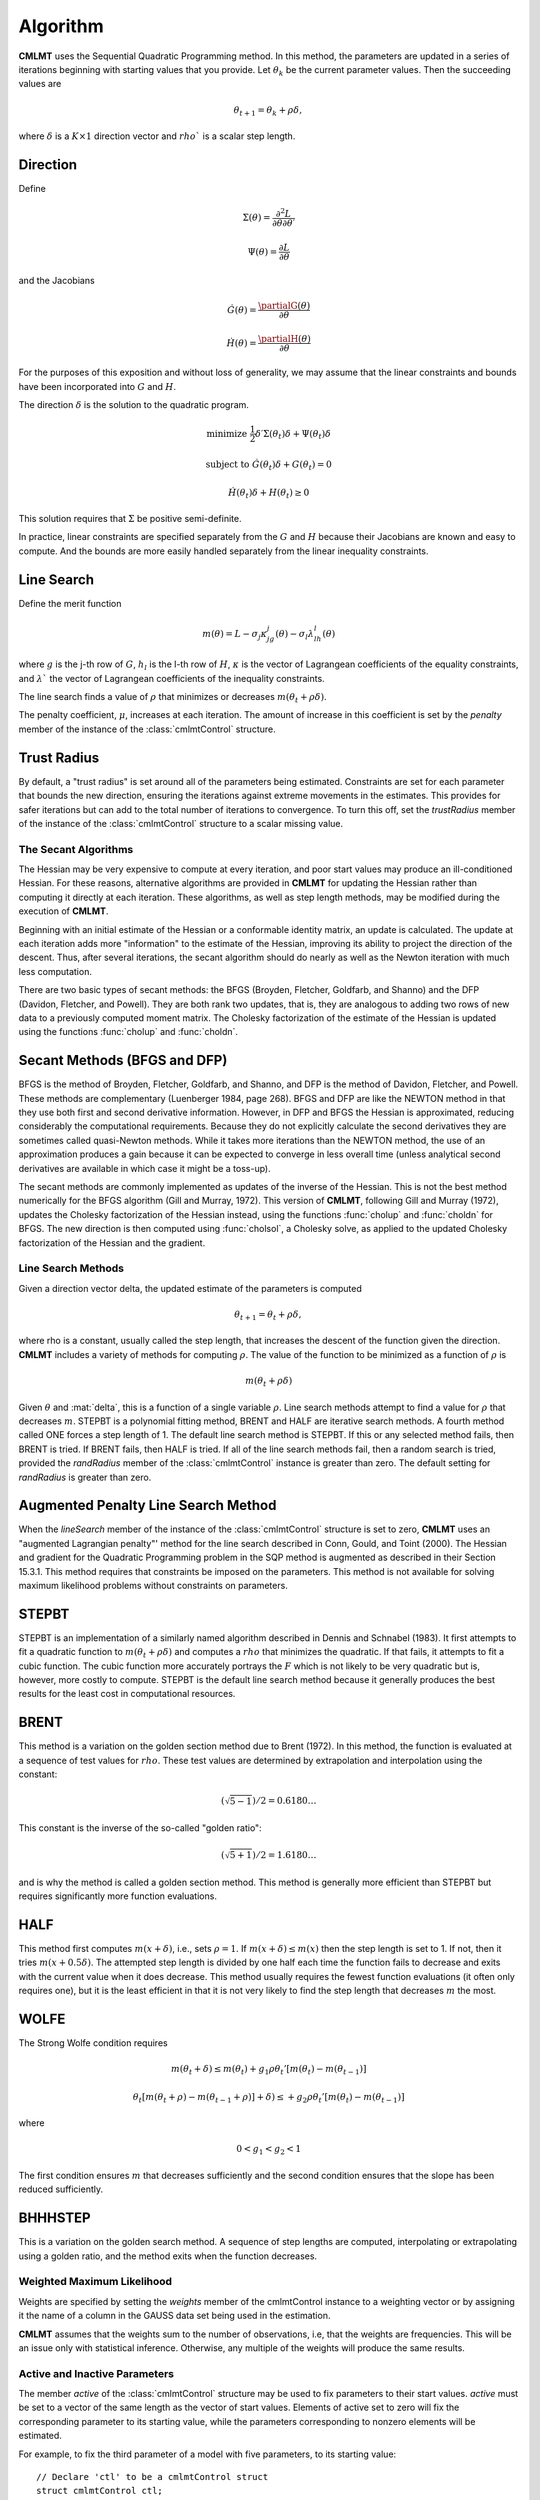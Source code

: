 Algorithm
=========

**CMLMT** uses the Sequential Quadratic Programming method. In this method, the parameters are updated in a series of iterations beginning with starting values that you provide. Let :math:`\theta_k` be the current parameter values. Then the succeeding values are 

.. math:: 

    \theta_{t+1} = \theta_k + \rho \delta, 

where :math:`\delta` is a :math:`K \times 1` direction vector and :math:`rho`` is a scalar step length.

Direction
++++++++++++
Define 

.. math::  \Sigma(\theta) = \frac{\partial^2L}{\partial\theta \partial \theta \prime}
.. math::  \Psi(\theta) = \frac{\partial L}{\partial\theta}

and the Jacobians 

.. math::  \dot{G}(\theta) = \frac{\partialG(\theta)}{\partial\theta}
.. math::  \dot{H}(\theta) = \frac{\partialH(\theta)}{\partial\theta}
    
For the purposes of this exposition and without loss of generality, we may assume that the linear constraints and bounds have been incorporated into :math:`G` and :math:`H`.

The direction :math:`\delta` is the solution to the quadratic program. 

.. math::  \text{minimize  } \frac{1}{2}\delta\prime\Sigma(\theta_t)\delta + \Psi(\theta_t)\delta
.. math::  \text{subject to } \dot{G}(\theta_t)\delta + G(\theta_t) = 0
.. math::  \dot{H}(\theta_t)\delta + H(\theta_t) \geq 0


This solution requires that :math:`\Sigma` be positive semi-definite.

In practice, linear constraints are specified separately from the :math:`G` and :math:`H` because their Jacobians are known and easy to compute. And the bounds are more easily handled separately from the linear inequality constraints.

Line Search
++++++++++++++

Define the merit function 

.. math::
    m(\theta) = L - \sigma_j \kappa_jg_j(\theta) - \sigma_l \lambda_lh_l(\theta) 
    
where :math:`g` is the j-th row of :math:`G`, :math:`h_l` is the l-th row of :math:`H`, :math:`\kappa` is the vector of Lagrangean coefficients of the equality constraints, and :math:`\lambda`` the vector of Lagrangean coefficients of the inequality constraints.

The line search finds a value of :math:`\rho` that minimizes or decreases :math:`m(\theta_t + \rho\delta)`.

The penalty coefficient, :math:`\mu`, increases at each iteration. The amount of increase in this coefficient is set by the *penalty* member of the instance of the :class:`cmlmtControl` structure.

Trust Radius
+++++++++++++

By default, a "trust radius" is set around all of the parameters being estimated. Constraints are set for each parameter that bounds the new direction, ensuring the iterations against extreme movements in the estimates. This provides for safer iterations but can add to the total number of iterations to convergence. To turn this off, set the *trustRadius* member of the instance of the :class:`cmlmtControl` structure to a scalar missing value.

The Secant Algorithms
---------------------

The Hessian may be very expensive to compute at every iteration, and poor start values may produce an ill-conditioned Hessian. For these reasons, alternative algorithms are provided in **CMLMT** for updating the Hessian rather than computing it directly at each iteration. These algorithms, as well as step length methods, may be modified during the execution of **CMLMT**.

Beginning with an initial estimate of the Hessian or a conformable identity matrix, an update is calculated. The update at each iteration adds more "information" to the estimate of the Hessian, improving its ability to project the direction of the descent. Thus, after several iterations, the secant algorithm should do nearly as well as the Newton iteration with much less computation.

There are two basic types of secant methods: the BFGS (Broyden, Fletcher, Goldfarb, and Shanno) and the DFP (Davidon, Fletcher, and Powell). They are both rank two updates, that is, they are analogous to adding two rows of new data to a previously computed moment matrix. The Cholesky factorization of the estimate of the Hessian is updated using the functions :func:`cholup` and :func:`choldn`.

Secant Methods (BFGS and DFP)
++++++++++++++++++++++++++++++
BFGS is the method of Broyden, Fletcher, Goldfarb, and Shanno, and DFP is the method of Davidon, Fletcher, and Powell. These methods are complementary (Luenberger 1984, page 268). BFGS and DFP are like the NEWTON method in that they use both first and second derivative information. However, in DFP and BFGS the Hessian is approximated, reducing considerably the computational requirements. Because they do not explicitly calculate the second derivatives they are sometimes called quasi-Newton methods. While it takes more iterations than the
NEWTON method, the use of an approximation produces a gain because it can be expected to converge in less overall time (unless analytical second derivatives are available in which case it might be a toss-up).

The secant methods are commonly implemented as updates of the inverse of the Hessian. This is not the best method numerically for the BFGS algorithm (Gill and Murray, 1972). This version of **CMLMT**, following Gill and Murray (1972), updates the Cholesky factorization of the Hessian instead, using the functions :func:`cholup` and :func:`choldn` for BFGS. The new direction is then computed using :func:`cholsol`, a Cholesky solve, as applied to the updated Cholesky factorization of the Hessian and the gradient.

Line Search Methods
-------------------

Given a direction vector \delta, the updated estimate of the parameters is computed 

.. math:: \theta_{t+1} = \theta_t + \rho\delta, 

where \rho is a constant, usually called the step length, that increases the descent of the function given the direction. **CMLMT** includes a variety of methods for computing :math:`\rho`. The value of the function to be minimized as a function of :math:`\rho` is 

.. math:: m(\theta_t + \rho\delta)

Given :math:`\theta` and :mat:`delta`, this is a function of a single variable :math:`\rho`. Line search methods attempt to find a value for :math:`\rho` that decreases :math:`m`. STEPBT is a polynomial fitting method, BRENT and HALF are iterative search methods. A fourth method called ONE forces a step length of 1. The default line search method is STEPBT. If this or any selected method fails, then BRENT is tried. If BRENT fails, then HALF is tried. If all of the line search methods fail, then a random search is tried, provided the *randRadius* member of the :class:`cmlmtControl` instance is greater than zero. The default setting for *randRadius* is greater than zero.

Augmented Penalty Line Search Method
++++++++++++++++++++++++++++++++++++++
When the *lineSearch* member of the instance of the :class:`cmlmtControl` structure is set to zero, **CMLMT** uses an "augmented Lagrangian penalty"' method for the line search described in Conn, Gould, and Toint (2000). The Hessian and gradient for the Quadratic Programming problem in the SQP method is augmented as described in their Section 15.3.1. This method requires that constraints be imposed on the parameters. This method is not available for solving maximum likelihood problems without constraints on parameters.

STEPBT
+++++++++
STEPBT is an implementation of a similarly named algorithm described in Dennis and Schnabel (1983). It first attempts to fit a quadratic function to :math:`m(\theta_t + \rho\delta)` and computes a :math:`rho` that minimizes the quadratic. If that fails, it attempts to fit a cubic function. The cubic function more accurately portrays the :math:`F` which is not likely to be very quadratic but is, however, more costly to compute. STEPBT is the default line search method because it generally produces the best results for the least cost in computational resources.

BRENT
++++++++
This method is a variation on the golden section method due to Brent (1972). In this method, the function is evaluated at a sequence of test values for :math:`rho`. These test values are determined by extrapolation and interpolation using the constant:

.. math:: (\sqrt{5 - 1})/2 = 0.6180 \ldots


This constant is the inverse of the so-called "golden ratio":

.. math:: (\sqrt{5 + 1})/2 = 1.6180 \ldots

and is why the method is called a golden section method. This method is generally more efficient
than STEPBT but requires significantly more function evaluations.

HALF
++++++++++
This method first computes :math:`m(x + \delta)`, i.e., sets :math:`\rho = 1`. If :math:`m(x + \delta) \leq m(x)` then the
step length is set to 1. If not, then it tries :math:`m(x + 0.5\delta)`. The attempted step length is divided
by one half each time the function fails to decrease and exits with the current value when it does decrease. This method usually requires the fewest function evaluations (it often only requires one), but it is the least efficient in that it is not very likely to find the step
length that decreases :math:`m` the most.

WOLFE
+++++++++++
The Strong Wolfe condition requires 

.. math:: m(\theta_t + \delta) \leq m(\theta_t) + g_1\rho \theta_t' [ m(\theta_t) - m(\theta_{t-1})]
.. math:: \theta_t [ m(\theta_t + \rho) - m(\theta_{t-1} + \rho)]  + \delta) \leq + g_2\rho \theta_t' [ m(\theta_t) - m(\theta_{t-1})]

where

.. math:: 0 < g_1 < g_2< 1

The first condition ensures :math:`m` that decreases sufficiently and the second condition ensures that the slope has been reduced sufficiently.

BHHHSTEP 
++++++++++
This is a variation on the golden search method. A sequence of step lengths are computed, interpolating or extrapolating using a golden ratio, and the method exits when the function decreases.

Weighted Maximum Likelihood 
-----------------------------
Weights are specified by setting the *weights* member of the cmlmtControl instance to a weighting vector or by assigning it the name of a column in the GAUSS data set being used in
the estimation.

**CMLMT** assumes that the weights sum to the number of observations, i.e, that the weights are frequencies. This will be an issue only with statistical inference. Otherwise, any multiple of the weights will produce the same results.

Active and Inactive Parameters
-------------------------------
The member *active* of the :class:`cmlmtControl` structure may be used to fix parameters to their start values. *active* must be set to a vector of the same length as the vector of start values. Elements of active set to zero will fix the corresponding parameter to its starting value, while the parameters corresponding to nonzero elements will be estimated.

For example, to fix the third parameter of a model with five parameters, to its starting value:

::

    // Declare 'ctl' to be a cmlmtControl struct
    struct cmlmtControl ctl;

    // Fill 'ctl' with default settings
    ctl = cmlmtControlCreate();

    // Fix the third parameter to its start value
    // NOTE: This setting will not take effect until
    // 'ctl' is passed in to a call to 'cmlmt'
    ctl.active = { 1, 1, 0, 1, 1 };

This allows estimation of different models without having to modify the function procedure. For example, setting a parameter to be 'inactive' and setting its starting value to zero will eliminate it from the estimation.